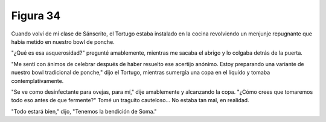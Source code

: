 Figura 34
=========

.. image:: _static/images/confusion-34.svg
   :height: 300px
   :width: 300px
   :scale: 50 %
   :alt: Puzzle 34
   :align: left

Cuando volví de mi clase de Sánscrito, el Tortugo estaba instalado en la cocina revolviendo un menjunje repugnante que había metido en nuestro bowl de ponche. 

"¿Qué es esa asquerosidad?" pregunté amablemente, mientras me sacaba el abrigo y lo colgaba detrás de la puerta.

"Me sentí con ánimos de celebrar después de haber resuelto ese acertijo anónimo. Estoy preparando una variante de nuestro bowl tradicional de ponche," dijo el Tortugo, mientras sumergía una copa en el líquido y tomaba contemplativamente. 

"Se ve como desinfectante para ovejas, para mí," dije amablemente y alcanzando la copa. "¿Cómo crees que tomaremos todo eso antes de que fermente?" Tomé un traguito cauteloso... No estaba tan mal, en realidad. 

"Todo estará bien," dijo, "Tenemos la bendición de Soma."
 
